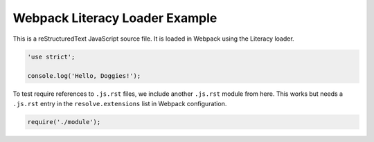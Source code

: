 Webpack Literacy Loader Example
===============================
This is a reStructuredText JavaScript source file. It is loaded in Webpack using
the Literacy loader.

.. code-block:: javascript

    'use strict';

    console.log('Hello, Doggies!');

To test require references to ``.js.rst`` files, we include another ``.js.rst``
module from here. This works but needs a ``.js.rst`` entry in the
``resolve.extensions`` list in Webpack configuration.

.. code-block:: javascript

    require('./module');
